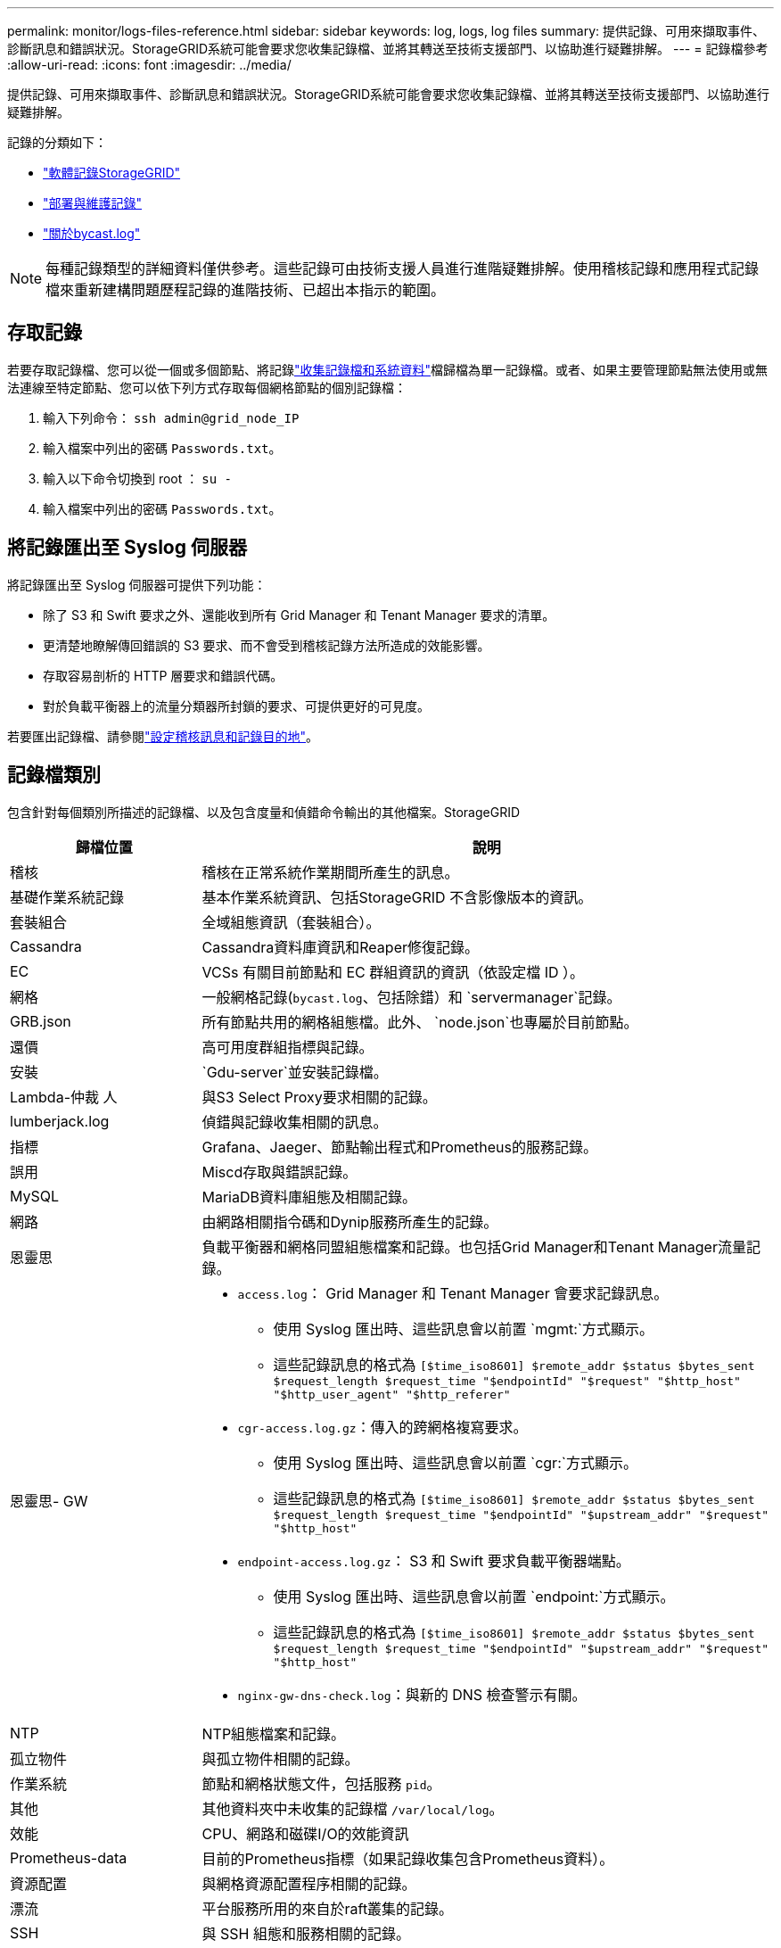 ---
permalink: monitor/logs-files-reference.html 
sidebar: sidebar 
keywords: log, logs, log files 
summary: 提供記錄、可用來擷取事件、診斷訊息和錯誤狀況。StorageGRID系統可能會要求您收集記錄檔、並將其轉送至技術支援部門、以協助進行疑難排解。 
---
= 記錄檔參考
:allow-uri-read: 
:icons: font
:imagesdir: ../media/


[role="lead"]
提供記錄、可用來擷取事件、診斷訊息和錯誤狀況。StorageGRID系統可能會要求您收集記錄檔、並將其轉送至技術支援部門、以協助進行疑難排解。

記錄的分類如下：

* link:storagegrid-software-logs.html["軟體記錄StorageGRID"]
* link:deployment-and-maintenance-logs.html["部署與維護記錄"]
* link:about-bycast-log.html["關於bycast.log"]



NOTE: 每種記錄類型的詳細資料僅供參考。這些記錄可由技術支援人員進行進階疑難排解。使用稽核記錄和應用程式記錄檔來重新建構問題歷程記錄的進階技術、已超出本指示的範圍。



== 存取記錄

若要存取記錄檔、您可以從一個或多個節點、將記錄link:collecting-log-files-and-system-data.html["收集記錄檔和系統資料"]檔歸檔為單一記錄檔。或者、如果主要管理節點無法使用或無法連線至特定節點、您可以依下列方式存取每個網格節點的個別記錄檔：

. 輸入下列命令： `ssh admin@grid_node_IP`
. 輸入檔案中列出的密碼 `Passwords.txt`。
. 輸入以下命令切換到 root ： `su -`
. 輸入檔案中列出的密碼 `Passwords.txt`。




== 將記錄匯出至 Syslog 伺服器

將記錄匯出至 Syslog 伺服器可提供下列功能：

* 除了 S3 和 Swift 要求之外、還能收到所有 Grid Manager 和 Tenant Manager 要求的清單。
* 更清楚地瞭解傳回錯誤的 S3 要求、而不會受到稽核記錄方法所造成的效能影響。
* 存取容易剖析的 HTTP 層要求和錯誤代碼。
* 對於負載平衡器上的流量分類器所封鎖的要求、可提供更好的可見度。


若要匯出記錄檔、請參閱link:../monitor/configure-audit-messages.html["設定稽核訊息和記錄目的地"]。



== 記錄檔類別

包含針對每個類別所描述的記錄檔、以及包含度量和偵錯命令輸出的其他檔案。StorageGRID

[cols="1a,3a"]
|===
| 歸檔位置 | 說明 


| 稽核  a| 
稽核在正常系統作業期間所產生的訊息。



| 基礎作業系統記錄  a| 
基本作業系統資訊、包括StorageGRID 不含影像版本的資訊。



| 套裝組合  a| 
全域組態資訊（套裝組合）。



| Cassandra  a| 
Cassandra資料庫資訊和Reaper修復記錄。



| EC  a| 
VCSs 有關目前節點和 EC 群組資訊的資訊（依設定檔 ID ）。



| 網格  a| 
一般網格記錄(`bycast.log`、包括除錯）和 `servermanager`記錄。



| GRB.json  a| 
所有節點共用的網格組態檔。此外、 `node.json`也專屬於目前節點。



| 還價  a| 
高可用度群組指標與記錄。



| 安裝  a| 
`Gdu-server`並安裝記錄檔。



| Lambda-仲裁 人  a| 
與S3 Select Proxy要求相關的記錄。



| lumberjack.log  a| 
偵錯與記錄收集相關的訊息。



| 指標  a| 
Grafana、Jaeger、節點輸出程式和Prometheus的服務記錄。



| 誤用  a| 
Miscd存取與錯誤記錄。



| MySQL  a| 
MariaDB資料庫組態及相關記錄。



| 網路  a| 
由網路相關指令碼和Dynip服務所產生的記錄。



| 恩靈思  a| 
負載平衡器和網格同盟組態檔案和記錄。也包括Grid Manager和Tenant Manager流量記錄。



| 恩靈思- GW  a| 
* `access.log`： Grid Manager 和 Tenant Manager 會要求記錄訊息。
+
** 使用 Syslog 匯出時、這些訊息會以前置 `mgmt:`方式顯示。
** 這些記錄訊息的格式為 `[$time_iso8601] $remote_addr $status $bytes_sent $request_length $request_time "$endpointId" "$request" "$http_host" "$http_user_agent" "$http_referer"`


* `cgr-access.log.gz`：傳入的跨網格複寫要求。
+
** 使用 Syslog 匯出時、這些訊息會以前置 `cgr:`方式顯示。
** 這些記錄訊息的格式為 `[$time_iso8601] $remote_addr $status $bytes_sent $request_length $request_time "$endpointId" "$upstream_addr" "$request" "$http_host"`


* `endpoint-access.log.gz`： S3 和 Swift 要求負載平衡器端點。
+
** 使用 Syslog 匯出時、這些訊息會以前置 `endpoint:`方式顯示。
** 這些記錄訊息的格式為 `[$time_iso8601] $remote_addr $status $bytes_sent $request_length $request_time "$endpointId" "$upstream_addr" "$request" "$http_host"`


* `nginx-gw-dns-check.log`：與新的 DNS 檢查警示有關。




| NTP  a| 
NTP組態檔案和記錄。



 a| 
孤立物件
 a| 
與孤立物件相關的記錄。



| 作業系統  a| 
節點和網格狀態文件，包括服務 `pid`。



| 其他  a| 
其他資料夾中未收集的記錄檔 `/var/local/log`。



| 效能  a| 
CPU、網路和磁碟I/O的效能資訊



| Prometheus-data  a| 
目前的Prometheus指標（如果記錄收集包含Prometheus資料）。



| 資源配置  a| 
與網格資源配置程序相關的記錄。



| 漂流  a| 
平台服務所用的來自於raft叢集的記錄。



| SSH  a| 
與 SSH 組態和服務相關的記錄。



| SNMP  a| 
用於傳送 SNMP 通知的 SNMP 代理程式組態。



| 套接字資料  a| 
用於網路偵錯的通訊端資料。



| system-commands.txt  a| 
輸出示例容器命令。StorageGRID包含系統資訊、例如網路和磁碟使用量。



| Synchrone-recovery 套件  a| 
與維護所有管理節點和主控 ADC 服務的儲存節點上最新恢復套件的一致性有關。

|===